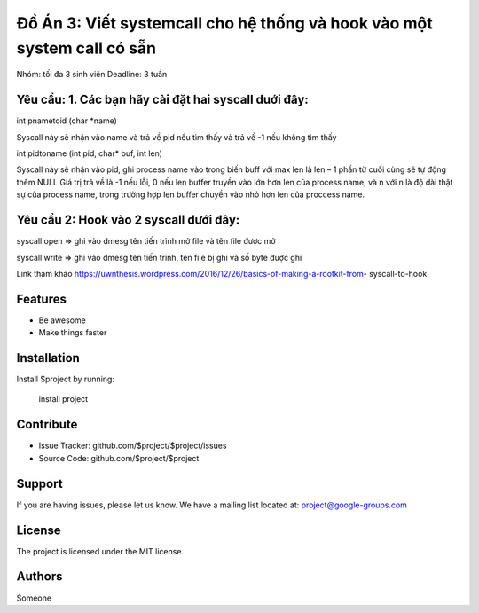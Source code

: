 Đồ Án 3: Viết systemcall cho hệ thống và hook vào một system call có sẵn
========

Nhóm: tối đa 3 sinh viên Deadline: 3 tuần

Yêu cầu: 1. Các bạn hãy cài đặt hai syscall duới đây:
--------

int pnametoid (char *name)

Syscall này sẽ nhận vào name và trả về pid nếu tìm thấy và trả về -1 nếu không tìm thấy

int pidtoname (int pid, char* buf, int len)

Syscall này sẽ nhận vào pid, ghi process name vào trong biến buff với max len là len – 1 phần từ cuối cùng sẽ tự động thêm NULL Giá trị trả về là -1 nếu lỗi, 0 nếu len buffer truyền vào lớn hơn len của process name, và n với n là độ dài thật sự của process name, trong trường hợp len buffer chuyền vào nhỏ hơn len của proccess name.

Yêu cầu 2: Hook vào 2 syscall dưới đây:
--------

syscall open => ghi vào dmesg tên tiến trình mở file và tên file được mở 

syscall write => ghi vào dmesg tên tiến trình, tên file bị ghi và số byte được ghi

Link tham khảo https://uwnthesis.wordpress.com/2016/12/26/basics-of-making-a-rootkit-from- syscall-to-hook

Features
--------

- Be awesome
- Make things faster

Installation
------------

Install $project by running:

    install project

Contribute
----------

- Issue Tracker: github.com/$project/$project/issues
- Source Code: github.com/$project/$project

Support
-------

If you are having issues, please let us know.
We have a mailing list located at: project@google-groups.com

License
-------

The project is licensed under the MIT license.

Authors
-------

Someone